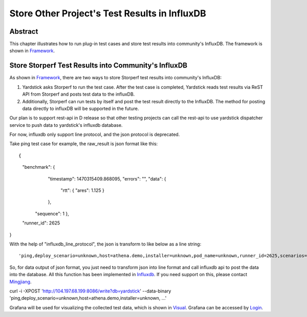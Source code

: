 .. This work is licensed under a Creative Commons Attribution 4.0 International
.. License.
.. http://creativecommons.org/licenses/by/4.0
.. (c) OPNFV, 2016 Huawei Technologies Co.,Ltd and others.

==============================================
Store Other Project's Test Results in InfluxDB
==============================================

Abstract
========

.. _Framework: https://wiki.opnfv.org/download/attachments/6827660/wiki.png?version=1&modificationDate=1470298075000&api=v2

This chapter illustrates how to run plug-in test cases and store test results
into community's InfluxDB. The framework is shown in Framework_.

Store Storperf Test Results into Community's InfluxDB
=====================================================

.. _Influxdb: https://git.opnfv.org/cgit/yardstick/tree/yardstick/dispatcher/influxdb.py
.. _Mingjiang: limingjiang@huawei.com
.. _Visual: https://wiki.opnfv.org/download/attachments/6827660/tc074.PNG?version=1&modificationDate=1470298075000&api=v2
.. _Login: http://testresults.opnfv.org/grafana/login

As shown in Framework_, there are two ways to store Storperf test results 
into community's InfluxDB:

1. Yardstick asks Storperf to run the test case. After the test case is
   completed, Yardstick reads test results via ReST API from Storperf and
   posts test data to the influxDB.

2. Additionally, Storperf can run tests by itself and post the test result
   directly to the InfluxDB. The method for posting data directly to influxDB
   will be supported in the future.

Our plan is to support rest-api in D release so that other testing projects can
call the rest-api to use yardstick dispatcher service to push data to yardstick's
influxdb database.

For now, influxdb only support line protocol, and the json protocol is deprecated.

Take ping test case for example, the raw_result is json format like this:
::


{
  "benchmark": {
      "timestamp": 1470315409.868095,
      "errors": "",
      "data": {
        "rtt": {
        "ares": 1.125
        }
      },
    "sequence": 1
    },
  "runner_id": 2625
}

With the help of "influxdb_line_protocol", the json is transform to like below as a line string:
::


'ping,deploy_scenario=unknown,host=athena.demo,installer=unknown,pod_name=unknown,runner_id=2625,scenarios=Ping,target=ares.demo,task_id=77755f38-1f6a-4667-a7f3-301c99963656,version=unknown rtt.ares=1.125 1470315409868094976'

So, for data output of json format, you just need to transform json into line format and call
influxdb api to post the data into the database. All this function has been implemented in Influxdb_.
If you need support on this, please contact Mingjiang_.
::


curl -i -XPOST 'http://104.197.68.199:8086/write?db=yardstick' --data-binary 'ping,deploy_scenario=unknown,host=athena.demo,installer=unknown, ...'

Grafana will be used for visualizing the collected test data, which is shown in Visual_. Grafana
can be accessed by Login_.


